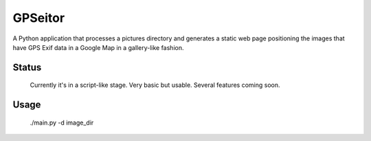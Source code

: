 GPSeitor
========

A Python application that processes a pictures directory and generates a static
web page positioning the images that have GPS Exif data in a Google Map in a
gallery-like fashion.

Status
------
    Currently it's in a script-like stage. 
    Very basic but usable. Several features coming soon.

Usage
-----
    ./main.py -d image_dir
